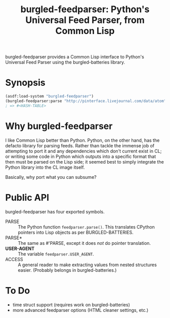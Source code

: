 #+TITLE: burgled-feedparser: Python's Universal Feed Parser, from Common Lisp

burgled-feedparser provides a Common Lisp interface to Python's Universal Feed
Parser using the burgled-batteries library.

* Synopsis

#+begin_src lisp
(asdf:load-system "burgled-feedparser")
(burgled-feedparser:parse "http://pinterface.livejournal.com/data/atom")
; => #<HASH-TABLE>
#+end_src

* Why burgled-feedparser

I like Common Lisp better than Python.  Python, on the other hand, has the
defacto library for parsing feeds.  Rather than tackle the immense job of
attempting to port it and any dependencies which don't current exist in CL; or
writing some code in Python which outputs into a specific format that then must
be parsed on the Lisp side; it seemed best to simply integrate the Python
library into the CL image itself.

Basically, why port what you can subsume?

* Public API

burgled-feedparser has four exported symbols.

 * PARSE :: The Python function =feedparser.parse()=.  This translates CPython
            pointers into Lisp objects as per BURGLED-BATTERIES.
 * PARSE* :: The same as #'PARSE, except it does /not/ do pointer translation.
 * *USER-AGENT* :: The variable =feedparser.USER_AGENT=.
 * ACCESS :: A general reader to make extracting values from nested structures
             easier.  (Probably belongs in burgled-batteries.)

* To Do
 * time struct support (requires work on burgled-batteries)
 * more advanced feedparser options (HTML cleaner settings, etc.)
